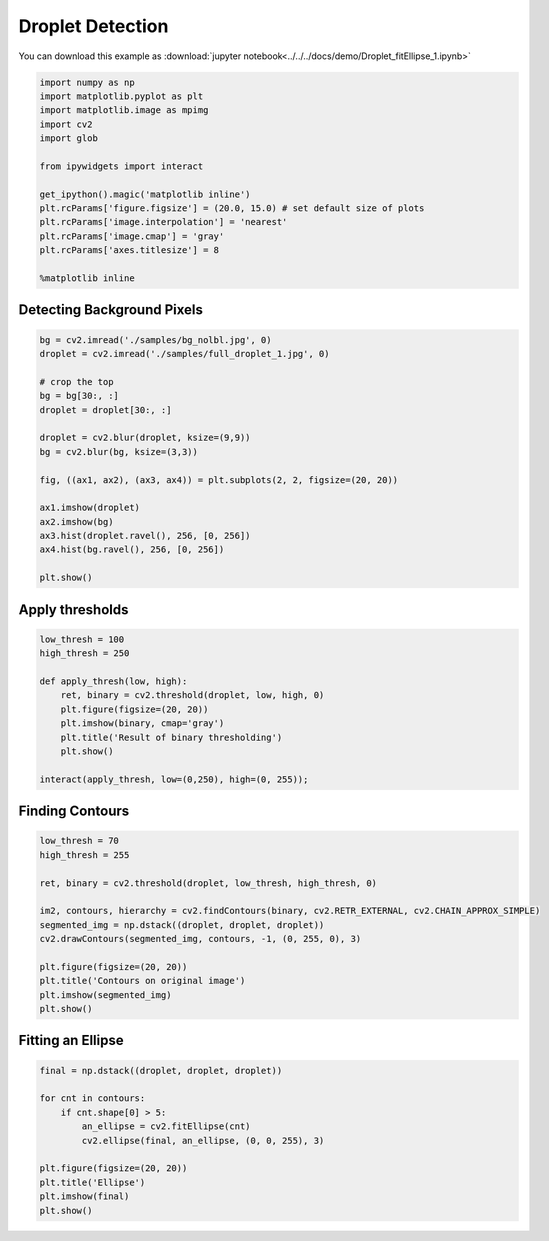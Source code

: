 
Droplet Detection
=================

You can download this example as :download:`jupyter notebook<../../../docs/demo/Droplet_fitEllipse_1.ipynb>`

.. code:: python

    import numpy as np
    import matplotlib.pyplot as plt
    import matplotlib.image as mpimg
    import cv2
    import glob
    
    from ipywidgets import interact
    
    get_ipython().magic('matplotlib inline')
    plt.rcParams['figure.figsize'] = (20.0, 15.0) # set default size of plots
    plt.rcParams['image.interpolation'] = 'nearest'
    plt.rcParams['image.cmap'] = 'gray'
    plt.rcParams['axes.titlesize'] = 8
    
    %matplotlib inline
    

Detecting Background Pixels
~~~~~~~~~~~~~~~~~~~~~~~~~~~

.. code:: python

    bg = cv2.imread('./samples/bg_nolbl.jpg', 0) 
    droplet = cv2.imread('./samples/full_droplet_1.jpg', 0)
    
    # crop the top
    bg = bg[30:, :]
    droplet = droplet[30:, :]
    
    droplet = cv2.blur(droplet, ksize=(9,9))
    bg = cv2.blur(bg, ksize=(3,3))
    
    fig, ((ax1, ax2), (ax3, ax4)) = plt.subplots(2, 2, figsize=(20, 20))
    
    ax1.imshow(droplet)
    ax2.imshow(bg)
    ax3.hist(droplet.ravel(), 256, [0, 256])
    ax4.hist(bg.ravel(), 256, [0, 256])
    
    plt.show()



.. image:: Droplet_fitEllipse_1_files/Droplet_fitEllipse_1_3_0.png


Apply thresholds
~~~~~~~~~~~~~~~~

.. code:: python

    low_thresh = 100
    high_thresh = 250
    
    def apply_thresh(low, high):
        ret, binary = cv2.threshold(droplet, low, high, 0)
        plt.figure(figsize=(20, 20))
        plt.imshow(binary, cmap='gray')
        plt.title('Result of binary thresholding')
        plt.show()
    
    interact(apply_thresh, low=(0,250), high=(0, 255));
    



.. image:: Droplet_fitEllipse_1_files/Droplet_fitEllipse_1_5_0.png


Finding Contours
~~~~~~~~~~~~~~~~

.. code:: python

    low_thresh = 70
    high_thresh = 255
    
    ret, binary = cv2.threshold(droplet, low_thresh, high_thresh, 0)
    
    im2, contours, hierarchy = cv2.findContours(binary, cv2.RETR_EXTERNAL, cv2.CHAIN_APPROX_SIMPLE)
    segmented_img = np.dstack((droplet, droplet, droplet))
    cv2.drawContours(segmented_img, contours, -1, (0, 255, 0), 3)
    
    plt.figure(figsize=(20, 20))
    plt.title('Contours on original image')
    plt.imshow(segmented_img)
    plt.show()
    



.. image:: Droplet_fitEllipse_1_files/Droplet_fitEllipse_1_7_0.png


Fitting an Ellipse
~~~~~~~~~~~~~~~~~~

.. code:: python

    final = np.dstack((droplet, droplet, droplet))
    
    for cnt in contours:
        if cnt.shape[0] > 5:
            an_ellipse = cv2.fitEllipse(cnt)
            cv2.ellipse(final, an_ellipse, (0, 0, 255), 3)
    
    plt.figure(figsize=(20, 20))
    plt.title('Ellipse')
    plt.imshow(final)
    plt.show()
    



.. image:: Droplet_fitEllipse_1_files/Droplet_fitEllipse_1_9_0.png


